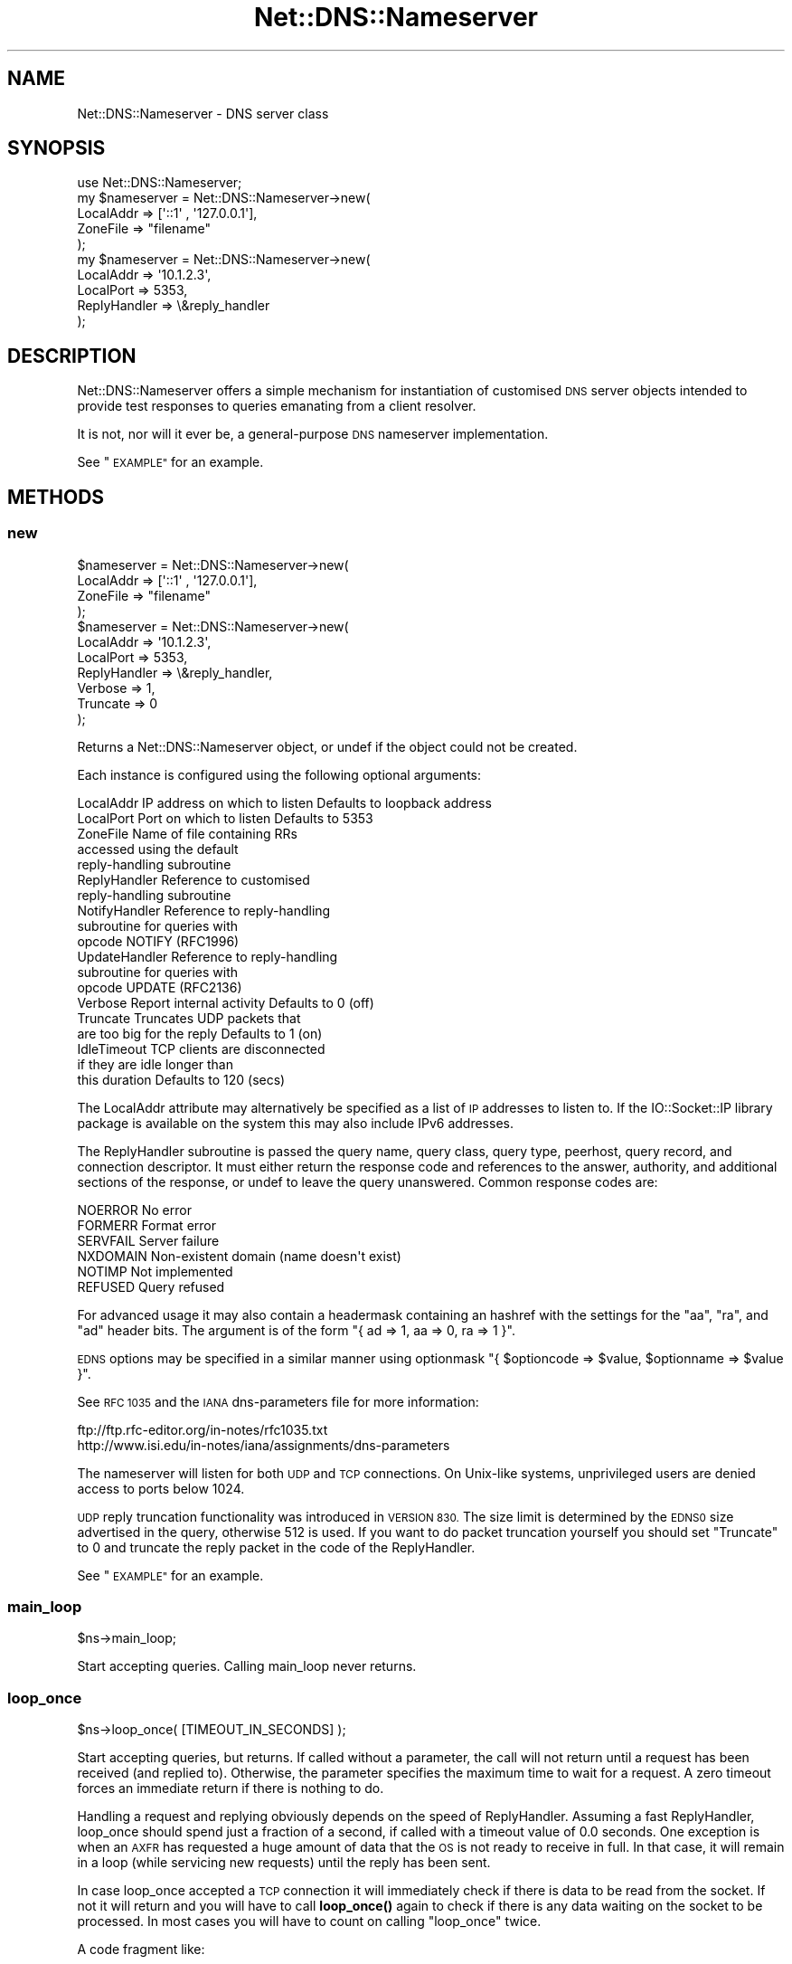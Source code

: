 .\" Automatically generated by Pod::Man 4.11 (Pod::Simple 3.35)
.\"
.\" Standard preamble:
.\" ========================================================================
.de Sp \" Vertical space (when we can't use .PP)
.if t .sp .5v
.if n .sp
..
.de Vb \" Begin verbatim text
.ft CW
.nf
.ne \\$1
..
.de Ve \" End verbatim text
.ft R
.fi
..
.\" Set up some character translations and predefined strings.  \*(-- will
.\" give an unbreakable dash, \*(PI will give pi, \*(L" will give a left
.\" double quote, and \*(R" will give a right double quote.  \*(C+ will
.\" give a nicer C++.  Capital omega is used to do unbreakable dashes and
.\" therefore won't be available.  \*(C` and \*(C' expand to `' in nroff,
.\" nothing in troff, for use with C<>.
.tr \(*W-
.ds C+ C\v'-.1v'\h'-1p'\s-2+\h'-1p'+\s0\v'.1v'\h'-1p'
.ie n \{\
.    ds -- \(*W-
.    ds PI pi
.    if (\n(.H=4u)&(1m=24u) .ds -- \(*W\h'-12u'\(*W\h'-12u'-\" diablo 10 pitch
.    if (\n(.H=4u)&(1m=20u) .ds -- \(*W\h'-12u'\(*W\h'-8u'-\"  diablo 12 pitch
.    ds L" ""
.    ds R" ""
.    ds C` ""
.    ds C' ""
'br\}
.el\{\
.    ds -- \|\(em\|
.    ds PI \(*p
.    ds L" ``
.    ds R" ''
.    ds C`
.    ds C'
'br\}
.\"
.\" Escape single quotes in literal strings from groff's Unicode transform.
.ie \n(.g .ds Aq \(aq
.el       .ds Aq '
.\"
.\" If the F register is >0, we'll generate index entries on stderr for
.\" titles (.TH), headers (.SH), subsections (.SS), items (.Ip), and index
.\" entries marked with X<> in POD.  Of course, you'll have to process the
.\" output yourself in some meaningful fashion.
.\"
.\" Avoid warning from groff about undefined register 'F'.
.de IX
..
.nr rF 0
.if \n(.g .if rF .nr rF 1
.if (\n(rF:(\n(.g==0)) \{\
.    if \nF \{\
.        de IX
.        tm Index:\\$1\t\\n%\t"\\$2"
..
.        if !\nF==2 \{\
.            nr % 0
.            nr F 2
.        \}
.    \}
.\}
.rr rF
.\" ========================================================================
.\"
.IX Title "Net::DNS::Nameserver 3pm"
.TH Net::DNS::Nameserver 3pm "2021-12-16" "perl v5.30.0" "User Contributed Perl Documentation"
.\" For nroff, turn off justification.  Always turn off hyphenation; it makes
.\" way too many mistakes in technical documents.
.if n .ad l
.nh
.SH "NAME"
Net::DNS::Nameserver \- DNS server class
.SH "SYNOPSIS"
.IX Header "SYNOPSIS"
.Vb 1
\&    use Net::DNS::Nameserver;
\&
\&    my $nameserver = Net::DNS::Nameserver\->new(
\&        LocalAddr       => [\*(Aq::1\*(Aq , \*(Aq127.0.0.1\*(Aq],
\&        ZoneFile        => "filename"
\&        );
\&
\&    my $nameserver = Net::DNS::Nameserver\->new(
\&        LocalAddr       => \*(Aq10.1.2.3\*(Aq,
\&        LocalPort       => 5353,
\&        ReplyHandler    => \e&reply_handler
\&    );
.Ve
.SH "DESCRIPTION"
.IX Header "DESCRIPTION"
Net::DNS::Nameserver offers a simple mechanism for instantiation of
customised \s-1DNS\s0 server objects intended to provide test responses to
queries emanating from a client resolver.
.PP
It is not, nor will it ever be, a general-purpose \s-1DNS\s0 nameserver
implementation.
.PP
See \*(L"\s-1EXAMPLE\*(R"\s0 for an example.
.SH "METHODS"
.IX Header "METHODS"
.SS "new"
.IX Subsection "new"
.Vb 4
\&    $nameserver = Net::DNS::Nameserver\->new(
\&        LocalAddr       => [\*(Aq::1\*(Aq , \*(Aq127.0.0.1\*(Aq],
\&        ZoneFile        => "filename"
\&        );
\&
\&    $nameserver = Net::DNS::Nameserver\->new(
\&        LocalAddr       => \*(Aq10.1.2.3\*(Aq,
\&        LocalPort       => 5353,
\&        ReplyHandler    => \e&reply_handler,
\&        Verbose         => 1,
\&        Truncate        => 0
\&    );
.Ve
.PP
Returns a Net::DNS::Nameserver object, or undef if the object
could not be created.
.PP
Each instance is configured using the following optional arguments:
.PP
.Vb 10
\&    LocalAddr           IP address on which to listen   Defaults to loopback address
\&    LocalPort           Port on which to listen         Defaults to 5353
\&    ZoneFile            Name of file containing RRs
\&                        accessed using the default
\&                        reply\-handling subroutine
\&    ReplyHandler        Reference to customised
\&                        reply\-handling subroutine
\&    NotifyHandler       Reference to reply\-handling
\&                        subroutine for queries with
\&                        opcode NOTIFY (RFC1996)
\&    UpdateHandler       Reference to reply\-handling
\&                        subroutine for queries with
\&                        opcode UPDATE (RFC2136)
\&    Verbose             Report internal activity        Defaults to 0 (off)
\&    Truncate            Truncates UDP packets that
\&                        are too big for the reply       Defaults to 1 (on)
\&    IdleTimeout         TCP clients are disconnected
\&                        if they are idle longer than
\&                        this duration                   Defaults to 120 (secs)
.Ve
.PP
The LocalAddr attribute may alternatively be specified as a list of \s-1IP\s0
addresses to listen to.
If the IO::Socket::IP library package is available on the system
this may also include IPv6 addresses.
.PP
The ReplyHandler subroutine is passed the query name, query class,
query type, peerhost, query record, and connection descriptor.
It must either return the response code and references to the answer,
authority, and additional sections of the response, or undef to leave
the query unanswered.  Common response codes are:
.PP
.Vb 6
\&    NOERROR     No error
\&    FORMERR     Format error
\&    SERVFAIL    Server failure
\&    NXDOMAIN    Non\-existent domain (name doesn\*(Aqt exist)
\&    NOTIMP      Not implemented
\&    REFUSED     Query refused
.Ve
.PP
For advanced usage it may also contain a headermask containing an
hashref with the settings for the \f(CW\*(C`aa\*(C'\fR, \f(CW\*(C`ra\*(C'\fR, and \f(CW\*(C`ad\*(C'\fR
header bits. The argument is of the form
\&\f(CW\*(C`{ ad => 1, aa => 0, ra => 1 }\*(C'\fR.
.PP
\&\s-1EDNS\s0 options may be specified in a similar manner using optionmask
\&\f(CW\*(C`{ $optioncode => $value, $optionname => $value }\*(C'\fR.
.PP
See \s-1RFC 1035\s0 and the \s-1IANA\s0 dns-parameters file for more information:
.PP
.Vb 2
\&  ftp://ftp.rfc\-editor.org/in\-notes/rfc1035.txt
\&  http://www.isi.edu/in\-notes/iana/assignments/dns\-parameters
.Ve
.PP
The nameserver will listen for both \s-1UDP\s0 and \s-1TCP\s0 connections.
On Unix-like systems, unprivileged users are denied access to ports below 1024.
.PP
\&\s-1UDP\s0 reply truncation functionality was introduced in \s-1VERSION 830.\s0
The size limit is determined by the \s-1EDNS0\s0 size advertised in the query,
otherwise 512 is used.
If you want to do packet truncation yourself you should set \f(CW\*(C`Truncate\*(C'\fR
to 0 and truncate the reply packet in the code of the ReplyHandler.
.PP
See \*(L"\s-1EXAMPLE\*(R"\s0 for an example.
.SS "main_loop"
.IX Subsection "main_loop"
.Vb 1
\&    $ns\->main_loop;
.Ve
.PP
Start accepting queries. Calling main_loop never returns.
.SS "loop_once"
.IX Subsection "loop_once"
.Vb 1
\&    $ns\->loop_once( [TIMEOUT_IN_SECONDS] );
.Ve
.PP
Start accepting queries, but returns. If called without a parameter, the
call will not return until a request has been received (and replied to).
Otherwise, the parameter specifies the maximum time to wait for a request.
A zero timeout forces an immediate return if there is nothing to do.
.PP
Handling a request and replying obviously depends on the speed of
ReplyHandler. Assuming a fast ReplyHandler, loop_once should spend just a
fraction of a second, if called with a timeout value of 0.0 seconds. One
exception is when an \s-1AXFR\s0 has requested a huge amount of data that the \s-1OS\s0
is not ready to receive in full. In that case, it will remain in a loop
(while servicing new requests) until the reply has been sent.
.PP
In case loop_once accepted a \s-1TCP\s0 connection it will immediately check if
there is data to be read from the socket. If not it will return and you
will have to call \fBloop_once()\fR again to check if there is any data waiting
on the socket to be processed. In most cases you will have to count on
calling \*(L"loop_once\*(R" twice.
.PP
A code fragment like:
.PP
.Vb 4
\&    $ns\->loop_once(10);
\&    while( $ns\->get_open_tcp() ){
\&        $ns\->loop_once(0);
\&    }
.Ve
.PP
Would wait for 10 seconds for the initial connection and would then
process all \s-1TCP\s0 sockets until none is left.
.SS "get_open_tcp"
.IX Subsection "get_open_tcp"
In scalar context returns the number of \s-1TCP\s0 connections for which state
is maintained. In array context it returns IO::Socket objects, these could
be useful for troubleshooting but be careful using them.
.SH "EXAMPLE"
.IX Header "EXAMPLE"
The following example will listen on port 5353 and respond to all queries
for A records with the \s-1IP\s0 address 10.1.2.3.	 All other queries will be
answered with \s-1NXDOMAIN.\s0	 Authority and additional sections are left empty.
The \f(CW$peerhost\fR variable catches the \s-1IP\s0 address of the peer host, so that
additional filtering on its basis may be applied.
.PP
.Vb 1
\&    #!/usr/bin/perl
\&
\&    use strict;
\&    use warnings;
\&    use Net::DNS::Nameserver;
\&
\&    sub reply_handler {
\&        my ( $qname, $qclass, $qtype, $peerhost, $query, $conn ) = @_;
\&        my ( $rcode, @ans, @auth, @add );
\&
\&        print "Received query from $peerhost to " . $conn\->{sockhost} . "\en";
\&        $query\->print;
\&
\&        if ( $qtype eq "A" && $qname eq "foo.example.com" ) {
\&                my ( $ttl, $rdata ) = ( 3600, "10.1.2.3" );
\&                my $rr = Net::DNS::RR\->new("$qname $ttl $qclass $qtype $rdata");
\&                push @ans, $rr;
\&                $rcode = "NOERROR";
\&        } elsif ( $qname eq "foo.example.com" ) {
\&                $rcode = "NOERROR";
\&
\&        } else {
\&                $rcode = "NXDOMAIN";
\&        }
\&
\&        # mark the answer as authoritative (by setting the \*(Aqaa\*(Aq flag)
\&        my $headermask = {aa => 1};
\&
\&        # specify EDNS options  { option => value }
\&        my $optionmask = {};
\&
\&        return ( $rcode, \e@ans, \e@auth, \e@add, $headermask, $optionmask );
\&    }
\&
\&
\&    my $ns = Net::DNS::Nameserver\->new(
\&        LocalPort    => 5353,
\&        ReplyHandler => \e&reply_handler,
\&        Verbose      => 1
\&        ) || die "couldn\*(Aqt create nameserver object\en";
\&
\&
\&    $ns\->main_loop;
.Ve
.SH "BUGS"
.IX Header "BUGS"
Limitations in perl make it impossible to guarantee that replies to
\&\s-1UDP\s0 queries from Net::DNS::Nameserver are sent from the IP-address
to which the query was directed.  This is a problem for machines with
multiple IP-addresses and causes violation of \s-1RFC2181\s0 section 4.
Thus a \s-1UDP\s0 socket created listening to \s-1INADDR_ANY\s0 (all available
IP-addresses) will reply not necessarily with the source address being
the one to which the request was sent, but rather with the address that
the operating system chooses. This is also often called \*(L"the closest
address\*(R". This should really only be a problem on a server which has
more than one IP-address (besides localhost \- any experience with IPv6
complications here, would be nice). If this is a problem for you, a
work-around would be to not listen to \s-1INADDR_ANY\s0 but to specify each
address that you want this module to listen on. A separate set of
sockets will then be created for each IP-address.
.SH "COPYRIGHT"
.IX Header "COPYRIGHT"
Copyright (c)2000 Michael Fuhr.
.PP
Portions Copyright (c)2002\-2004 Chris Reinhardt.
.PP
Portions Copyright (c)2005 Robert Martin-Legene.
.PP
Portions Copyright (c)2005\-2009 O.M, Kolkman, \s-1RIPE NCC.\s0
.PP
Portions Copyright (c)2017 Dick Franks.
.PP
All rights reserved.
.SH "LICENSE"
.IX Header "LICENSE"
Permission to use, copy, modify, and distribute this software and its
documentation for any purpose and without fee is hereby granted, provided
that the original copyright notices appear in all copies and that both
copyright notice and this permission notice appear in supporting
documentation, and that the name of the author not be used in advertising
or publicity pertaining to distribution of the software without specific
prior written permission.
.PP
\&\s-1THE SOFTWARE IS PROVIDED \*(L"AS IS\*(R", WITHOUT WARRANTY OF ANY KIND, EXPRESS OR
IMPLIED, INCLUDING BUT NOT LIMITED TO THE WARRANTIES OF MERCHANTABILITY,
FITNESS FOR A PARTICULAR PURPOSE AND NONINFRINGEMENT. IN NO EVENT SHALL
THE AUTHORS OR COPYRIGHT HOLDERS BE LIABLE FOR ANY CLAIM, DAMAGES OR OTHER
LIABILITY, WHETHER IN AN ACTION OF CONTRACT, TORT OR OTHERWISE, ARISING
FROM, OUT OF OR IN CONNECTION WITH THE SOFTWARE OR THE USE OR OTHER
DEALINGS IN THE SOFTWARE.\s0
.SH "SEE ALSO"
.IX Header "SEE ALSO"
perl, Net::DNS, Net::DNS::Resolver, Net::DNS::Packet,
Net::DNS::Update, Net::DNS::Header, Net::DNS::Question,
Net::DNS::RR, \s-1RFC 1035\s0
